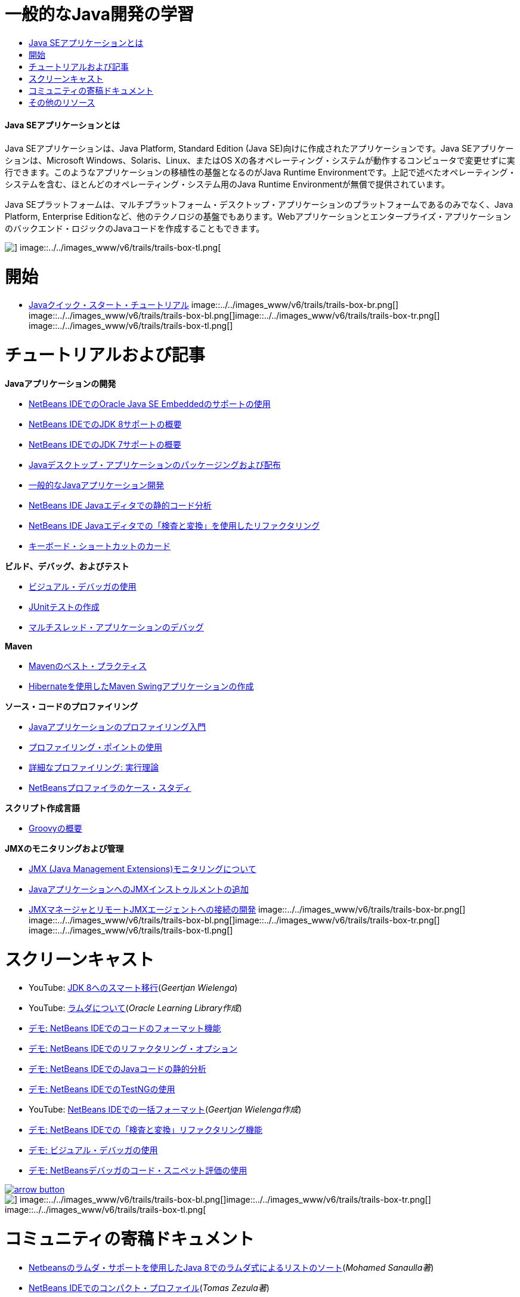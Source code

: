 // 
//     Licensed to the Apache Software Foundation (ASF) under one
//     or more contributor license agreements.  See the NOTICE file
//     distributed with this work for additional information
//     regarding copyright ownership.  The ASF licenses this file
//     to you under the Apache License, Version 2.0 (the
//     "License"); you may not use this file except in compliance
//     with the License.  You may obtain a copy of the License at
// 
//       http://www.apache.org/licenses/LICENSE-2.0
// 
//     Unless required by applicable law or agreed to in writing,
//     software distributed under the License is distributed on an
//     "AS IS" BASIS, WITHOUT WARRANTIES OR CONDITIONS OF ANY
//     KIND, either express or implied.  See the License for the
//     specific language governing permissions and limitations
//     under the License.
//

= 一般的なJava開発の学習
:jbake-type: tutorial
:jbake-tags: tutorials 
:jbake-status: published
:syntax: true
:toc: left
:toc-title:
:description: 一般的なJava開発の学習 - Apache NetBeans
:keywords: Apache NetBeans, Tutorials, 一般的なJava開発の学習


==== Java SEアプリケーションとは

Java SEアプリケーションは、Java Platform, Standard Edition (Java SE)向けに作成されたアプリケーションです。Java SEアプリケーションは、Microsoft Windows、Solaris、Linux、またはOS Xの各オペレーティング・システムが動作するコンピュータで変更せずに実行できます。このようなアプリケーションの移植性の基盤となるのがJava Runtime Environmentです。上記で述べたオペレーティング・システムを含む、ほとんどのオペレーティング・システム用のJava Runtime Environmentが無償で提供されています。

Java SEプラットフォームは、マルチプラットフォーム・デスクトップ・アプリケーションのプラットフォームであるのみでなく、Java Platform, Enterprise Editionなど、他のテクノロジの基盤でもあります。Webアプリケーションとエンタープライズ・アプリケーションのバックエンド・ロジックのJavaコードを作成することもできます。

image::../../images_www/v6/trails/trails-box-tr.png[] image::../../images_www/v6/trails/trails-box-tl.png[]

= 開始 
:jbake-type: tutorial
:jbake-tags: tutorials 
:jbake-status: published
:syntax: true
:toc: left
:toc-title:
:description: 開始  - Apache NetBeans
:keywords: Apache NetBeans, Tutorials, 開始 

* link:../docs/java/quickstart.html[+Javaクイック・スタート・チュートリアル+]
image::../../images_www/v6/trails/trails-box-br.png[] image::../../images_www/v6/trails/trails-box-bl.png[]image::../../images_www/v6/trails/trails-box-tr.png[] image::../../images_www/v6/trails/trails-box-tl.png[]

= チュートリアルおよび記事
:jbake-type: tutorial
:jbake-tags: tutorials 
:jbake-status: published
:syntax: true
:toc: left
:toc-title:
:description: チュートリアルおよび記事 - Apache NetBeans
:keywords: Apache NetBeans, Tutorials, チュートリアルおよび記事

*Javaアプリケーションの開発*

* link:../docs/java/javase-embedded.html[+NetBeans IDEでのOracle Java SE Embeddedのサポートの使用+]
* link:../docs/java/javase-jdk8.html[+NetBeans IDEでのJDK 8サポートの概要+]
* link:../docs/java/javase-jdk7.html[+NetBeans IDEでのJDK 7サポートの概要+]
* link:../docs/java/javase-deploy.html[+Javaデスクトップ・アプリケーションのパッケージングおよび配布+]
* link:../docs/java/javase-intro.html[+一般的なJavaアプリケーション開発+]
* link:../docs/java/code-inspect.html[+NetBeans IDE Javaエディタでの静的コード分析+]
* link:../docs/java/editor-inspect-transform.html[+NetBeans IDE Javaエディタでの「検査と変換」を使用したリファクタリング+]
* link:https://netbeans.org/projects/usersguide/downloads/download/shortcuts-80.pdf[+キーボード・ショートカットのカード+]

*ビルド、デバッグ、およびテスト*

* link:../docs/java/debug-visual.html[+ビジュアル・デバッガの使用+]
* link:../docs/java/junit-intro.html[+JUnitテストの作成+]
* link:../docs/java/debug-multithreaded.html[+マルチスレッド・アプリケーションのデバッグ+]

*Maven*

* link:http://wiki.netbeans.org/MavenBestPractices[+Mavenのベスト・プラクティス+]
* link:../docs/java/maven-hib-java-se.html[+Hibernateを使用したMaven Swingアプリケーションの作成+]

*ソース・コードのプロファイリング*

* link:../docs/java/profiler-intro.html[+Javaアプリケーションのプロファイリング入門+]
* link:../docs/java/profiler-profilingpoints.html[+プロファイリング・ポイントの使用+]
* link:../../../community/magazine/html/04/profiler.html[+詳細なプロファイリング: 実行理論+]
* link:../../../competition/win-with-netbeans/case-study-nb-profiler.html[+NetBeansプロファイラのケース・スタディ+]

*スクリプト作成言語*

* link:../docs/java/groovy-quickstart.html[+Groovyの概要+]

*JMXのモニタリングおよび管理*

* link:../docs/java/jmx-getstart.html[+JMX (Java Management Extensions)モニタリングについて+]
* link:../docs/java/jmx-tutorial.html[+JavaアプリケーションへのJMXインストゥルメントの追加+]
* link:../docs/java/jmx-manager-tutorial.html[+JMXマネージャとリモートJMXエージェントへの接続の開発+]
image::../../images_www/v6/trails/trails-box-br.png[] image::../../images_www/v6/trails/trails-box-bl.png[]image::../../images_www/v6/trails/trails-box-tr.png[] image::../../images_www/v6/trails/trails-box-tl.png[]

= スクリーンキャスト
:jbake-type: tutorial
:jbake-tags: tutorials 
:jbake-status: published
:syntax: true
:toc: left
:toc-title:
:description: スクリーンキャスト - Apache NetBeans
:keywords: Apache NetBeans, Tutorials, スクリーンキャスト

* YouTube: link:https://www.youtube.com/watch?v=N8HsVgUDCn8[+JDK 8へのスマート移行+](_Geertjan Wielenga_)
* YouTube: link:http://www.youtube.com/watch?v=LoOeetb2ifQ&list=PLKCk3OyNwIzv6qi-LuJkQ0tGjF7gZTpqo&index=2[+ラムダについて+](_Oracle Learning Library作成_)
* link:../docs/java/editor-formatting-screencast.html[+デモ: NetBeans IDEでのコードのフォーマット機能+]
* link:../docs/java/introduce-refactoring-screencast.html[+デモ: NetBeans IDEでのリファクタリング・オプション+]
* link:../docs/java/code-inspect-screencast.html[+デモ: NetBeans IDEでのJavaコードの静的分析+]
* link:../docs/java/testng-screencast.html[+デモ: NetBeans IDEでのTestNGの使用+]
* YouTube: link:http://www.youtube.com/watch?v=6VDzvIjse8g[+NetBeans IDEでの一括フォーマット+](_Geertjan Wielenga作成_)
* link:../docs/java/refactoring-nb71-screencast.html[+デモ: NetBeans IDEでの「検査と変換」リファクタリング機能+]
* link:../docs/java/debug-visual-screencast.html[+デモ: ビジュアル・デバッガの使用+]
* link:../docs/java/debug-evaluator-screencast.html[+デモ: NetBeansデバッガのコード・スニペット評価の使用+]

image::../../images_www/v6/arrow-button.gif[role="left", link="../../community/media.html"]

image::../../images_www/v6/trails/trails-box-br.png[] image::../../images_www/v6/trails/trails-box-bl.png[]image::../../images_www/v6/trails/trails-box-tr.png[] image::../../images_www/v6/trails/trails-box-tl.png[]

= コミュニティの寄稿ドキュメント
:jbake-type: tutorial
:jbake-tags: tutorials 
:jbake-status: published
:syntax: true
:toc: left
:toc-title:
:description: コミュニティの寄稿ドキュメント - Apache NetBeans
:keywords: Apache NetBeans, Tutorials, コミュニティの寄稿ドキュメント

* link:http://java.dzone.com/articles/using-lambda-expression-sort[+Netbeansのラムダ・サポートを使用したJava 8でのラムダ式によるリストのソート+](_Mohamed Sanaulla著_)
* link:http://wiki.netbeans.org/CompactProfiles[+NetBeans IDEでのコンパクト・プロファイル+](_Tomas Zezula著_)
* link:http://wiki.netbeans.org/PackagingADistributableJavaApp[+OneJARを使用して配布可能JARファイルを生成するためのNetBeansの設定+]
* link:http://wiki.netbeans.org/TaT_ConfigNetBeansUsingBatchFiles[+バッチ・ファイルを使用したNetBeansの構成+]
* link:http://wiki.netbeans.org/Refactoring[+リファクタリングの単純化+]

image::../../images_www/v6/arrow-button.gif[role="left", link="http://wiki.netbeans.org/CommunityDocs_Contributions"]

image::../../images_www/v6/trails/trails-box-br.png[] image::../../images_www/v6/trails/trails-box-bl.png[]image::../../images_www/v6/trails/trails-box-tr.png[] image::../../images_www/v6/trails/trails-box-tl.png[]

= その他のリソース
:jbake-type: tutorial
:jbake-tags: tutorials 
:jbake-status: published
:syntax: true
:toc: left
:toc-title:
:description: その他のリソース - Apache NetBeans
:keywords: Apache NetBeans, Tutorials, その他のリソース

* link:http://www.oracle.com/technetwork/java/embedded/resources/se-embeddocs/index.html[+Java SE Embeddedドキュメント+]
* _NetBeans IDEによるアプリケーションの開発_のlink:http://www.oracle.com/pls/topic/lookup?ctx=nb8000&id=NBDAG366[+Javaプロジェクトの作成+]
* _NetBeans IDEによるアプリケーションの開発_のlink:http://www.oracle.com/pls/topic/lookup?ctx=nb8000&id=NBDAG510[+Javaプロジェクトのビルド+]
* _NetBeans IDEによるアプリケーションの開発_のlink:http://www.oracle.com/pls/topic/lookup?ctx=nb8000&id=NBDAG659[+Javaアプリケーション・プロジェクトのテストとプロファイリング+]
* _NetBeans IDEによるアプリケーションの開発_のlink:http://www.oracle.com/pls/topic/lookup?ctx=nb8000&id=NBDAG796[+Javaアプリケーション・プロジェクトの実行およびデバッグ+]
* link:http://wiki.netbeans.org/Java_Hints[+NetBeans Javaヒントのリスト+]
* link:http://wiki.netbeans.org/NetBeansUserFAQ[+NetBeansユーザーのFAQ:+]
* link:http://wiki.netbeans.org/NetBeansUserFAQ#Project_System_.28General.29[+一般的なプロジェクト・システム+]
* link:http://wiki.netbeans.org/NetBeansUserFAQ#Compiling_and_Building_Projects[+コンパイルとビルド+]
* link:http://wiki.netbeans.org/NetBeansUserFAQ#Freeform_Projects[+自由形式プロジェクト+]
* link:http://wiki.netbeans.org/NetBeansUserFAQ#Debugging[+デバッグ+]
* link:http://wiki.netbeans.org/NetBeansUserFAQ#Profiler[+プロファイリング+]
* link:http://wiki.netbeans.org/NetBeansUserFAQ#Editing[+編集+]
* link:http://www.mysql.com/why-mysql/java/[+MySQL and Java - Resources +]
* link:http://mysql.com/news-and-events/on-demand-webinars/?category=java_mysql[+MySQLのオンデマンドWebセミナー+]
* link:../../kb/articles/learn-java.html[+Javaの学習 - リソース+]
image::../../images_www/v6/trails/trails-box-br.png[] image::../../images_www/v6/trails/trails-box-bl.png[]  
